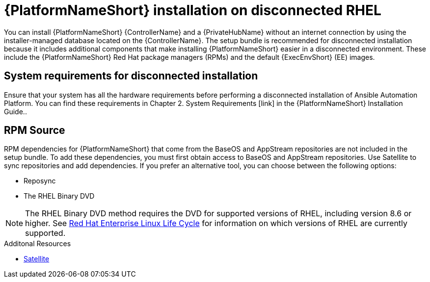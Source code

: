 
[id="con-aap-installation-on-disconnected-rhel_{context}"]

= {PlatformNameShort} installation on disconnected RHEL

[role="_abstract"]
You can install {PlatformNameShort} {ControllerName} and a {PrivateHubName} without an internet connection by using the installer-managed database located on the {ControllerName}. The setup bundle is recommended for disconnected installation because it includes additional components that make installing {PlatformNameShort} easier in a disconnected environment. These include the {PlatformNameShort} Red Hat package managers (RPMs) and the default {ExecEnvShort} (EE) images.

== System requirements for disconnected installation

Ensure that your system has all the hardware requirements before performing a disconnected installation of Ansible Automation Platform. You can find these requirements in Chapter 2. System Requirements [link] in the {PlatformNameShort} Installation Guide..

== RPM Source

RPM dependencies for {PlatformNameShort} that come from the BaseOS and AppStream repositories are not included in the setup bundle. To add these dependencies, you must first obtain access to BaseOS and AppStream repositories. Use Satellite to sync repositories and add dependencies. If you prefer an alternative tool, you can choose between the following options:

* Reposync
* The RHEL Binary DVD

[NOTE]

====
The RHEL Binary DVD method requires the DVD for supported versions of RHEL, including version 8.6 or higher. See link:https://access.redhat.com/support/policy/updates/errata[Red Hat Enterprise Linux Life Cycle] for information on which versions of RHEL are currently supported.
====

.Additonal Resources
* link:https://access.redhat.com/documentation/en-us/red_hat_satellite/6.11/html/installing_satellite_server_in_a_disconnected_network_environment/index[Satellite]